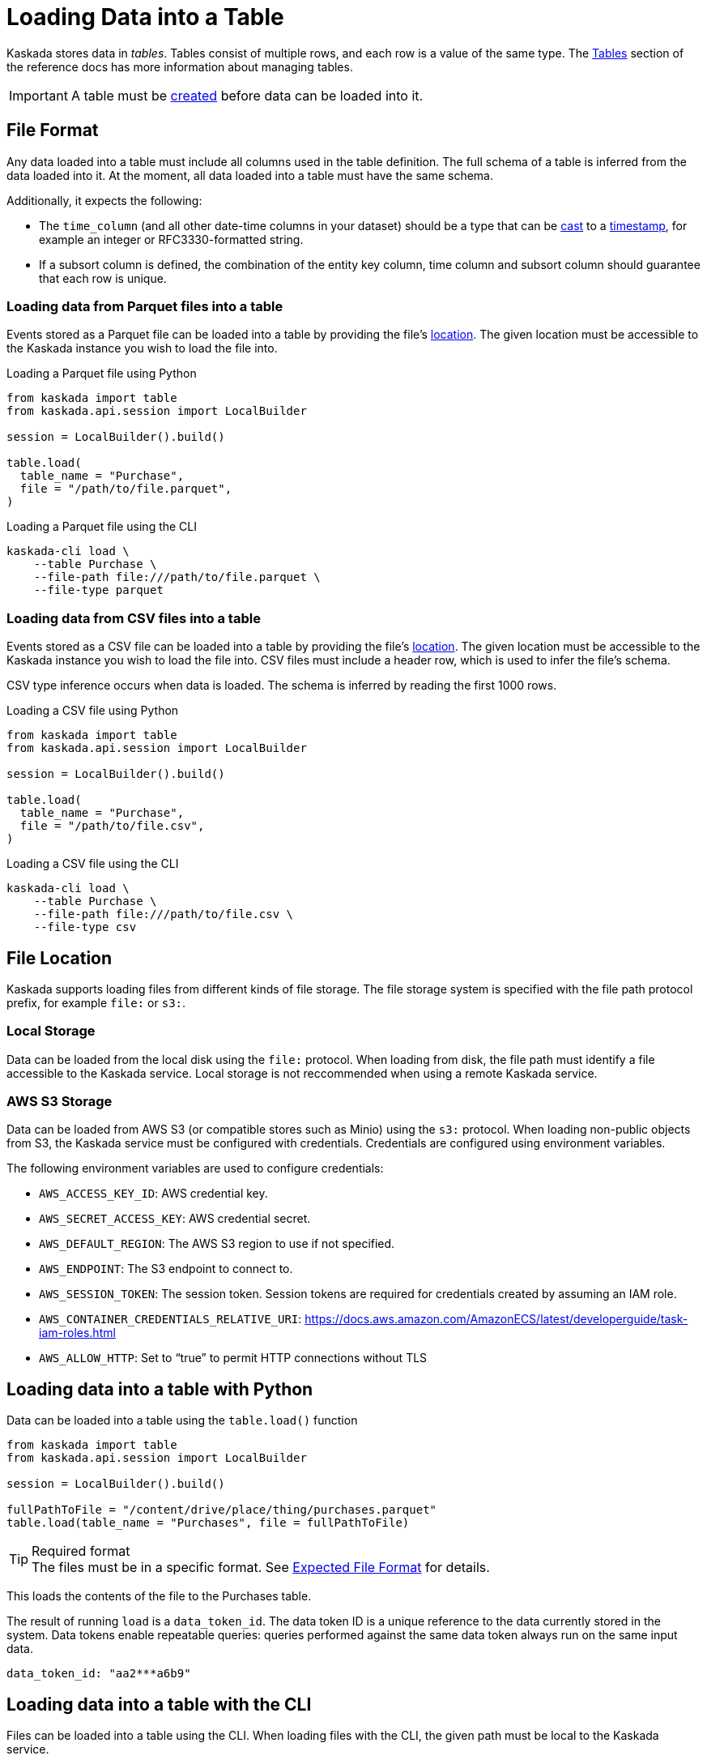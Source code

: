 = Loading Data into a Table

Kaskada stores data in _tables_. Tables consist of multiple rows, and
each row is a value of the same type.
The xref:developing:tables.adoc[Tables] section of the reference docs has more information about managing tables.

[IMPORTANT]
====
A table must be xref:developing:tables.adoc#creating-a-table[created] before data can be loaded into it.
====

== File Format

Any data loaded into a table must include all columns used in the table definition.
The full schema of a table is inferred from the data loaded into it.
At the moment, all data loaded into a table must have the same schema.

Additionally, it expects the following:

* The `time_column` (and all other date-time columns in your dataset)
should be a type that can be xref:fenl:data-model.adoc#type-coercion[cast] to a xref:fenl:data-model.adoc#scalars[timestamp], for example an integer or RFC3330-formatted string.
* If a subsort column is defined, the combination of the entity key column, time column and subsort column should guarantee that each row is unique.  

=== Loading data from Parquet files into a table

Events stored as a Parquet file can be loaded into a table by providing the file's xref:#File Location[location].
The given location must be accessible to the Kaskada instance you wish to load the file into.

.Loading a Parquet file using Python
[source,python]
----
from kaskada import table
from kaskada.api.session import LocalBuilder

session = LocalBuilder().build()

table.load(
  table_name = "Purchase",
  file = "/path/to/file.parquet", 
)
----

.Loading a Parquet file using the CLI
[source,bash]
----
kaskada-cli load \
    --table Purchase \
    --file-path file:///path/to/file.parquet \
    --file-type parquet
----

=== Loading data from CSV files into a table

Events stored as a CSV file can be loaded into a table by providing the file's xref:#File Location[location].
The given location must be accessible to the Kaskada instance you wish to load the file into.
CSV files must include a header row, which is used to infer the file's schema.

CSV type inference occurs when data is loaded.
The schema is inferred by reading the first 1000 rows.

.Loading a CSV file using Python
[source,python]
----
from kaskada import table
from kaskada.api.session import LocalBuilder

session = LocalBuilder().build()

table.load(
  table_name = "Purchase",
  file = "/path/to/file.csv", 
)
----

.Loading a CSV file using the CLI
[source,bash]
----
kaskada-cli load \
    --table Purchase \
    --file-path file:///path/to/file.csv \
    --file-type csv
----

== File Location

Kaskada supports loading files from different kinds of file storage.
The file storage system is specified with the file path protocol prefix, for example `file:` or `s3:`.

=== Local Storage

Data can be loaded from the local disk using the `file:` protocol.
When loading from disk, the file path must identify a file accessible to the Kaskada service.
Local storage is not reccommended when using a remote Kaskada service.

=== AWS S3 Storage

Data can be loaded from AWS S3 (or compatible stores such as Minio) using the `s3:` protocol.
When loading non-public objects from S3, the Kaskada service must be configured with credentials.
Credentials are configured using environment variables.

The following environment variables are used to configure credentials:

* `AWS_ACCESS_KEY_ID`: AWS credential key.
* `AWS_SECRET_ACCESS_KEY`: AWS credential secret.
* `AWS_DEFAULT_REGION`: The AWS S3 region to use if not specified.
* `AWS_ENDPOINT`: The S3 endpoint to connect to.
* `AWS_SESSION_TOKEN`: The session token. Session tokens are required for credentials created by assuming an IAM role.
* `AWS_CONTAINER_CREDENTIALS_RELATIVE_URI`: https://docs.aws.amazon.com/AmazonECS/latest/developerguide/task-iam-roles.html
* `AWS_ALLOW_HTTP`: Set to “true” to permit HTTP connections without TLS

== Loading data into a table with Python

Data can be loaded into a table using the `table.load()` function

[source,python]
----
from kaskada import table
from kaskada.api.session import LocalBuilder

session = LocalBuilder().build()

fullPathToFile = "/content/drive/place/thing/purchases.parquet"
table.load(table_name = "Purchases", file = fullPathToFile)
----

[TIP]
.Required format
The files must be in a specific format. 
See xref:reference:expected-file-format[Expected File Format] for details.

This loads the contents of the file to the Purchases table.

The result of running `load` is a `data_token_id`. 
The data token ID is a unique reference to the data currently stored in the system. 
Data tokens enable repeatable queries: queries performed against the same data token always run on the same input data.


[source,bash]
----
data_token_id: "aa2***a6b9"
----

== Loading data into a table with the CLI

Files can be loaded into a table using the CLI.
When loading files with the CLI, the given path must be local to the Kaskada service.

The file must be encoded as either CSV or Parquet.

[source,bash]
----
kaskada-cli load \
  --table Purchase \
  --file-type csv \
  --file-path file://path/to/purchases.csv
----

The result of running `cli load` is a `data_token_id``. The data token ID is a unique reference to the data currently stored in the system.

[source,bash]
----
data_token_id: "aa2***a6b9"
----